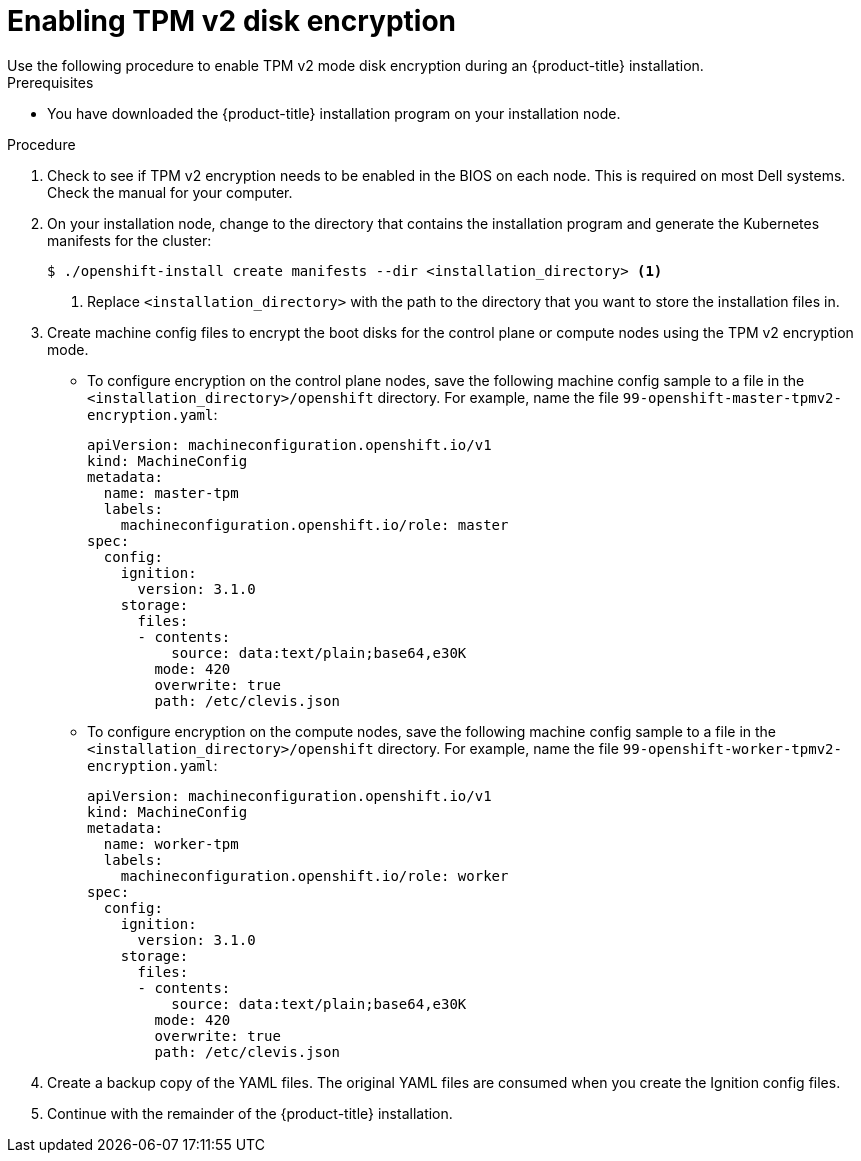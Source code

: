 // Module included in the following assemblies:
//
// * installing/install_config/installing-customizing.adoc

:_content-type: PROCEDURE
[id="installation-special-config-encrypt-disk-tpm2_{context}"]
= Enabling TPM v2 disk encryption
Use the following procedure to enable TPM v2 mode disk encryption during an {product-title} installation.

.Prerequisites

* You have downloaded the {product-title} installation program on your installation node.

.Procedure

. Check to see if TPM v2 encryption needs to be enabled in the BIOS on each node. This is required on most Dell systems. Check the manual for your computer.

. On your installation node, change to the directory that contains the installation program and generate the Kubernetes manifests for the cluster:
+
[source,terminal]
----
$ ./openshift-install create manifests --dir <installation_directory> <1>
----
<1> Replace `<installation_directory>` with the path to the directory that you want to store the installation files in.

. Create machine config files to encrypt the boot disks for the control plane or compute nodes using the TPM v2 encryption mode.

** To configure encryption on the control plane nodes, save the following machine config sample to a file in the `<installation_directory>/openshift` directory. For example, name the file `99-openshift-master-tpmv2-encryption.yaml`:
+
[source,yaml]
----
apiVersion: machineconfiguration.openshift.io/v1
kind: MachineConfig
metadata:
  name: master-tpm
  labels:
    machineconfiguration.openshift.io/role: master
spec:
  config:
    ignition:
      version: 3.1.0
    storage:
      files:
      - contents:
          source: data:text/plain;base64,e30K
        mode: 420
        overwrite: true
        path: /etc/clevis.json
----

** To configure encryption on the compute nodes, save the following machine config sample to a file in the `<installation_directory>/openshift` directory. For example, name the file `99-openshift-worker-tpmv2-encryption.yaml`:
+
[source,yaml]
----
apiVersion: machineconfiguration.openshift.io/v1
kind: MachineConfig
metadata:
  name: worker-tpm
  labels:
    machineconfiguration.openshift.io/role: worker
spec:
  config:
    ignition:
      version: 3.1.0
    storage:
      files:
      - contents:
          source: data:text/plain;base64,e30K
        mode: 420
        overwrite: true
        path: /etc/clevis.json
----

. Create a backup copy of the YAML files. The original YAML files are consumed when you create the Ignition config files.

. Continue with the remainder of the {product-title} installation.
